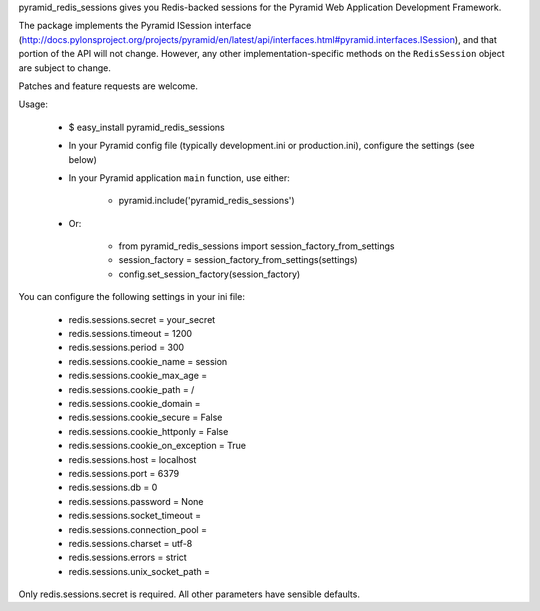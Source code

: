 pyramid_redis_sessions gives you Redis-backed sessions for the Pyramid Web Application Development Framework.

The package implements the Pyramid ISession interface (http://docs.pylonsproject.org/projects/pyramid/en/latest/api/interfaces.html#pyramid.interfaces.ISession), and that portion of the API will not change. However, any other implementation-specific methods on the ``RedisSession`` object are subject to change.

Patches and feature requests are welcome.

Usage:

  * $ easy_install pyramid_redis_sessions
  * In your Pyramid config file (typically development.ini or production.ini), configure the settings (see below)
  * In your Pyramid application ``main`` function, use either:

      * pyramid.include('pyramid_redis_sessions')

  * Or:

      * from pyramid_redis_sessions import session_factory_from_settings
      * session_factory = session_factory_from_settings(settings)
      * config.set_session_factory(session_factory)

You can configure the following settings in your ini file:

 * redis.sessions.secret = your_secret
 * redis.sessions.timeout = 1200
 * redis.sessions.period = 300
 * redis.sessions.cookie_name = session
 * redis.sessions.cookie_max_age =
 * redis.sessions.cookie_path = /
 * redis.sessions.cookie_domain =
 * redis.sessions.cookie_secure = False
 * redis.sessions.cookie_httponly = False
 * redis.sessions.cookie_on_exception = True
 * redis.sessions.host = localhost
 * redis.sessions.port = 6379
 * redis.sessions.db = 0
 * redis.sessions.password = None
 * redis.sessions.socket_timeout =
 * redis.sessions.connection_pool =
 * redis.sessions.charset = utf-8
 * redis.sessions.errors = strict
 * redis.sessions.unix_socket_path =

Only redis.sessions.secret is required. All other parameters have sensible defaults.

